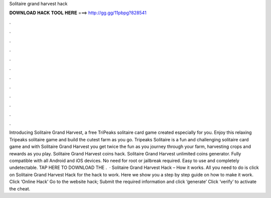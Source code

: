 Solitaire grand harvest hack

𝐃𝐎𝐖𝐍𝐋𝐎𝐀𝐃 𝐇𝐀𝐂𝐊 𝐓𝐎𝐎𝐋 𝐇𝐄𝐑𝐄 ===> http://gg.gg/11pbpg?828541

.

.

.

.

.

.

.

.

.

.

.

.

Introducing Solitaire Grand Harvest, a free TriPeaks solitaire card game created especially for you. Enjoy this relaxing Tripeaks solitaire game and build the cutest farm as you go. Tripeaks Solitaire is a fun and challenging solitaire card game and with Solitaire Grand Harvest you get twice the fun as you journey through your farm, harvesting crops and rewards as you play. Solitaire Grand Harvest coins hack. Solitaire Grand Harvest unlimited coins generator. Fully compatible with all Android and iOS devices. No need for root or jailbreak required. Easy to use and completely undetectable. TAP HERE TO DOWNLOAD THE .  · Solitaire Grand Harvest Hack – How it works. All you need to do is click on Solitaire Grand Harvest Hack for the hack to work. Here we show you a step by step guide on how to make it work. Click ‘Online Hack’ Go to the website hack; Submit the required information and click ‘generate’ Click ‘verify’ to activate the cheat.